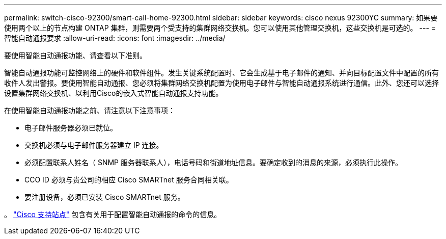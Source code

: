 ---
permalink: switch-cisco-92300/smart-call-home-92300.html 
sidebar: sidebar 
keywords: cisco nexus 92300YC 
summary: 如果要使用两个以上的节点构建 ONTAP 集群，则需要两个受支持的集群网络交换机。您可以使用其他管理交换机，这些交换机是可选的。 
---
= 智能自动通报要求
:allow-uri-read: 
:icons: font
:imagesdir: ../media/


[role="lead"]
要使用智能自动通报功能、请查看以下准则。

智能自动通报功能可监控网络上的硬件和软件组件。发生关键系统配置时、它会生成基于电子邮件的通知、并向目标配置文件中配置的所有收件人发出警报。要使用智能自动通报、您必须将集群网络交换机配置为使用电子邮件与智能自动通报系统进行通信。此外、您还可以选择设置集群网络交换机、以利用Cisco的嵌入式智能自动通报支持功能。

在使用智能自动通报功能之前、请注意以下注意事项：

* 电子邮件服务器必须已就位。
* 交换机必须与电子邮件服务器建立 IP 连接。
* 必须配置联系人姓名（ SNMP 服务器联系人），电话号码和街道地址信息。要确定收到的消息的来源，必须执行此操作。
* CCO ID 必须与贵公司的相应 Cisco SMARTnet 服务合同相关联。
* 要注册设备，必须已安装 Cisco SMARTnet 服务。


。 http://www.cisco.com/c/en/us/products/switches/index.html["Cisco 支持站点"^] 包含有关用于配置智能自动通报的命令的信息。
